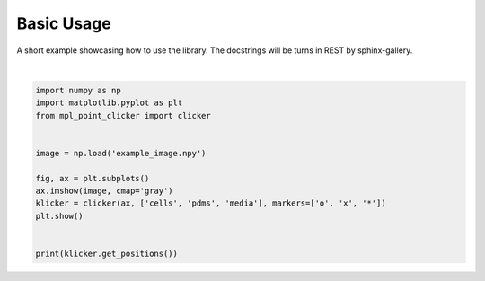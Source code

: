 
.. DO NOT EDIT.
.. THIS FILE WAS AUTOMATICALLY GENERATED BY SPHINX-GALLERY.
.. TO MAKE CHANGES, EDIT THE SOURCE PYTHON FILE:
.. "examples/example.py"
.. LINE NUMBERS ARE GIVEN BELOW.

.. only:: html

    .. note::
        :class: sphx-glr-download-link-note

        Click :ref:`here <sphx_glr_download_examples_example.py>`
        to download the full example code

.. rst-class:: sphx-glr-example-title

.. _sphx_glr_examples_example.py:


-----------
Basic Usage
-----------

A short example showcasing how to use the library. The docstrings will be
turns in REST by sphinx-gallery.

.. GENERATED FROM PYTHON SOURCE LINES 9-24



.. image:: /examples/images/sphx_glr_example_001.png
    :alt: example
    :class: sphx-glr-single-img


.. rst-class:: sphx-glr-script-out

 Out:

 .. code-block:: none

    {'cells': array([], dtype=float64), 'pdms': array([], dtype=float64), 'media': array([], dtype=float64)}






|

.. code-block:: default


    import numpy as np
    import matplotlib.pyplot as plt
    from mpl_point_clicker import clicker


    image = np.load('example_image.npy')

    fig, ax = plt.subplots()
    ax.imshow(image, cmap='gray')
    klicker = clicker(ax, ['cells', 'pdms', 'media'], markers=['o', 'x', '*'])
    plt.show()


    print(klicker.get_positions())


.. rst-class:: sphx-glr-timing

   **Total running time of the script:** ( 0 minutes  0.343 seconds)


.. _sphx_glr_download_examples_example.py:


.. only :: html

 .. container:: sphx-glr-footer
    :class: sphx-glr-footer-example



  .. container:: sphx-glr-download sphx-glr-download-python

     :download:`Download Python source code: example.py <example.py>`



  .. container:: sphx-glr-download sphx-glr-download-jupyter

     :download:`Download Jupyter notebook: example.ipynb <example.ipynb>`


.. only:: html

 .. rst-class:: sphx-glr-signature

    `Gallery generated by Sphinx-Gallery <https://sphinx-gallery.github.io>`_
